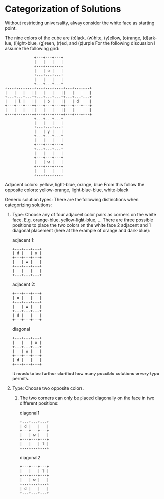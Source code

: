 

* Categorization of Solutions

Without restricting universality, alway consider the white face as starting point.

The nine colors of the cube are (b)lack, (w)hite, (y)ellow, (o)range, (d)ark-lue, (l)ight-blue, (g)reen, (r)ed, and (p)urple
For the following discussion I assume the following gird:


#+begin_src text
               +---+---+---+
               |   |   |   |  
               +---+---+---+
               |   | o |   |  
               +---+---+---+
               |   |   |   |  
               +---+---+---+
  +---+---+---++---+---+---++---+---+---+
  |   |   |   ||   |   |   ||   |   |   |  
  +---+---+---++---+---+---++---+---+---+
  |   | l |   ||   | b |   ||   | d |   |  
  +---+---+---++---+---+---++---+---+---+
  |   |   |   ||   |   |   ||   |   |   |  
  +---+---+---++---+---+---++---+---+---+
               +---+---+---+
               |   |   |   |  
               +---+---+---+
               |   | y |   |  
               +---+---+---+
               |   |   |   |  
               +---+---+---+
               +---+---+---+
               |   |   |   |  
               +---+---+---+
               |   | w |   |  
               +---+---+---+
               |   |   |   |  
               +---+---+---+
#+end_src

Adjacent colors: yellow, light-blue, orange, blue
From this follow the opposite colors: yellow-orange, light-blue-blue, white-black

Generic solution types:
There are the following distinctions when categorizing solutions:

1. Type: Choose any of four adjacent color pairs as corners on the white face.
   E.g. orange-blue, yellow-light-blue, ...
   There are three possible positions to place the two colors on the white face
   2 adjacent and 1 diagonal placement (here at the example of orange and dark-blue):

         adjacent 1:
         #+begin_src text
               +---+---+---+
               | d |   | o |  
               +---+---+---+
               |   | w |   |  
               +---+---+---+
               |   |   |   |  
               +---+---+---+
         #+end_src
         adjacent 2: 
         #+begin_src text
               +---+---+---+
               | o |   |   |  
               +---+---+---+
               |   | w |   |  
               +---+---+---+
               | d |   |   |  
               +---+---+---+
         #+end_src
         diagonal
         #+begin_src text
               +---+---+---+
               |   |   | o |  
               +---+---+---+
               |   | w |   |  
               +---+---+---+
               | d |   |   |  
               +---+---+---+
         #+end_src
         
   It needs to be further clarified how many possible solutions ervery type permits.      

         
2. Type: Choose two opposite colors.
   1. The two corners can only be placed diagonally on the face in two different positions:

         diagonal1
         #+begin_src text
               +---+---+---+
               | d |   |   |  
               +---+---+---+
               |   | w |   |  
               +---+---+---+
               |   |   | l |  
               +---+---+---+
         #+end_src
         diagonal2
         #+begin_src text
               +---+---+---+
               |   |   | l |  
               +---+---+---+
               |   | w |   |  
               +---+---+---+
               | d |   |   |  
               +---+---+---+
         #+end_src 
      
